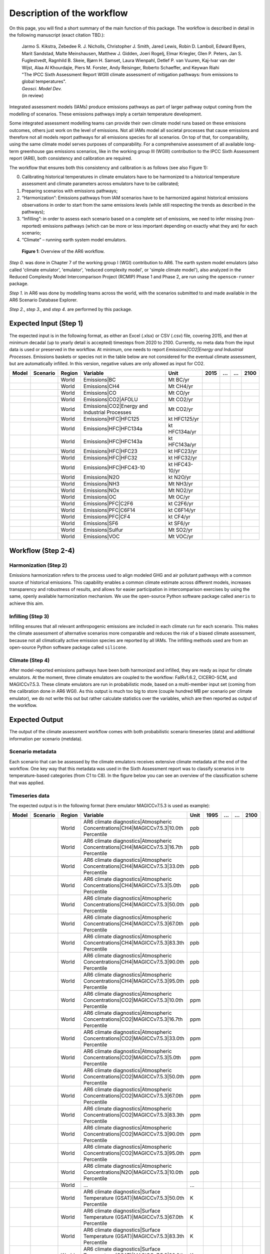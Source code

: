 .. _workflow:

Description of the workflow
***************************
On this page, you will find a short summary of the main function of this package.
The workflow is described in detail in the following manuscript (exact citation TBD.):

  | Jarmo S. Kikstra, Zebedee R. J. Nicholls, Christopher J. Smith, Jared Lewis, Robin D. Lamboll, Edward Byers, Marit Sandstad, Malte Meinshausen, Matthew J. Gidden, Joeri Rogelj, Elmar Kriegler, Glen P. Peters, Jan S. Fuglestvedt, Ragnhild B. Skeie, Bjørn H. Samset, Laura Wienpahl, Detlef P. van Vuuren, Kaj-Ivar van der Wijst, Alaa Al Khourdajie, Piers M. Forster, Andy Reisinger, Roberto Schaeffer, and Keywan Riahi
  | "The IPCC Sixth Assessment Report WGIII climate assessment of mitigation pathways: from emissions to global temperatures".
  | *Geosci. Model Dev.*
  | (in review)

Integrated assessment models (IAMs) produce emissions pathways as part of larger pathway output coming from the modelling of scenarios.
These emissions pathways imply a certain temperature development.

Some integrated assessment modelling teams can provide their own climate model runs based on these emissions outcomes,
others just work on the level of emissions.
Not all IAMs model all societal processes that cause emissions and therefore not all models report pathways for all emissions species for all scenarios.
On top of that, for comparability, using the same climate model serves purposes of comparability.
For a comprehensive assessment of all available long-term greenhouse gas emissions scenarios, like in the
working group III (WGIII) contribution to the IPCC Sixth Assessment report (AR6), both
consistency and calibration are required.

The workflow that ensures both this consistency and calibration is as follows (see also Figure 1):

0. Calibrating historical temperatures in climate emulators have to be harmonized to a historical temperature assessment and climate parameters across emulators have to be calibrated;
1. Preparing scenarios with emissions pathways;
2. “Harmonization”: Emissions pathways from IAM scenarios have to be harmonized against historical emissions observations in order to start from the same emissions levels (while still respecting the trends as described in the pathways);
3. “Infilling”: in order to assess each scenario based on a complete set of emissions, we need to infer missing (non-reported) emissions pathways (which can be more or less important depending on exactly what they are) for each scenario;
4. “Climate” – running earth system model emulators.

.. figure:: _static/overview_workflow.png
  :width: 600
  :alt: Overview of the AR6 workflow.

  **Figure 1**: Overview of the AR6 workflow.

`Step 0.` was done in Chapter 7 of the working group I (WGI) contribution to AR6.
The earth system model emulators (also called 'climate emulator', 'emulator', 'reduced complexity model', or 'simple climate model'),
also analyzed in the Reduced Complexity Model Intercomparison Project (RCMIP) Phase 1 and Phase 2, are run using the ``openscm-runner`` package.

`Step 1.` in AR6 was done by modelling teams across the world, with the scenarios submitted to and made available in the AR6 Scenario Database Explorer.

`Step 2.`, `step 3.`, and `step 4`. are performed by this package.

Expected Input (Step 1)
=======================

The expected input is in the following format, as either an Excel (.xlsx) or CSV (.csv) file, covering 2015, and then at minimum decadal (up to yearly detail is accepted) timesteps from 2020 to 2100.
Currently, no meta data from the input data is used or preserved in the workflow.
At minimum, one needs to report `Emissions|CO2|Energy and Industrial Processes`.
Emissions baskets or species not in the table below are not considered for the eventual climate assessment, but are automatically infilled.
In this version, negative values are only allowed as input for CO2.


+--------+-----------+---------+------------------------------------------------+-----------------+-------+----+----+-------+
| Model  | Scenario  | Region  | Variable                                       | Unit            | 2015  | …  | …  | 2100  |
+========+===========+=========+================================================+=================+=======+====+====+=======+
|        |           | World   | Emissions|BC                                   | Mt BC/yr        |       |    |    |       |
+--------+-----------+---------+------------------------------------------------+-----------------+-------+----+----+-------+
|        |           | World   | Emissions|CH4                                  | Mt CH4/yr       |       |    |    |       |
+--------+-----------+---------+------------------------------------------------+-----------------+-------+----+----+-------+
|        |           | World   | Emissions|CO                                   | Mt CO/yr        |       |    |    |       |
+--------+-----------+---------+------------------------------------------------+-----------------+-------+----+----+-------+
|        |           | World   | Emissions|CO2|AFOLU                            | Mt CO2/yr       |       |    |    |       |
+--------+-----------+---------+------------------------------------------------+-----------------+-------+----+----+-------+
|        |           | World   | Emissions|CO2|Energy and Industrial Processes  | Mt CO2/yr       |       |    |    |       |
+--------+-----------+---------+------------------------------------------------+-----------------+-------+----+----+-------+
|        |           | World   | Emissions|HFC|HFC125                           | kt HFC125/yr    |       |    |    |       |
+--------+-----------+---------+------------------------------------------------+-----------------+-------+----+----+-------+
|        |           | World   | Emissions|HFC|HFC134a                          | kt HFC134a/yr   |       |    |    |       |
+--------+-----------+---------+------------------------------------------------+-----------------+-------+----+----+-------+
|        |           | World   | Emissions|HFC|HFC143a                          | kt HFC143a/yr   |       |    |    |       |
+--------+-----------+---------+------------------------------------------------+-----------------+-------+----+----+-------+
|        |           | World   | Emissions|HFC|HFC23                            | kt HFC23/yr     |       |    |    |       |
+--------+-----------+---------+------------------------------------------------+-----------------+-------+----+----+-------+
|        |           | World   | Emissions|HFC|HFC32                            | kt HFC32/yr     |       |    |    |       |
+--------+-----------+---------+------------------------------------------------+-----------------+-------+----+----+-------+
|        |           | World   | Emissions|HFC|HFC43-10                         | kt HFC43-10/yr  |       |    |    |       |
+--------+-----------+---------+------------------------------------------------+-----------------+-------+----+----+-------+
|        |           | World   | Emissions|N2O                                  | kt N2O/yr       |       |    |    |       |
+--------+-----------+---------+------------------------------------------------+-----------------+-------+----+----+-------+
|        |           | World   | Emissions|NH3                                  | Mt NH3/yr       |       |    |    |       |
+--------+-----------+---------+------------------------------------------------+-----------------+-------+----+----+-------+
|        |           | World   | Emissions|NOx                                  | Mt NO2/yr       |       |    |    |       |
+--------+-----------+---------+------------------------------------------------+-----------------+-------+----+----+-------+
|        |           | World   | Emissions|OC                                   | Mt OC/yr        |       |    |    |       |
+--------+-----------+---------+------------------------------------------------+-----------------+-------+----+----+-------+
|        |           | World   | Emissions|PFC|C2F6                             | kt C2F6/yr      |       |    |    |       |
+--------+-----------+---------+------------------------------------------------+-----------------+-------+----+----+-------+
|        |           | World   | Emissions|PFC|C6F14                            | kt C6F14/yr     |       |    |    |       |
+--------+-----------+---------+------------------------------------------------+-----------------+-------+----+----+-------+
|        |           | World   | Emissions|PFC|CF4                              | kt CF4/yr       |       |    |    |       |
+--------+-----------+---------+------------------------------------------------+-----------------+-------+----+----+-------+
|        |           | World   | Emissions|SF6                                  | kt SF6/yr       |       |    |    |       |
+--------+-----------+---------+------------------------------------------------+-----------------+-------+----+----+-------+
|        |           | World   | Emissions|Sulfur                               | Mt SO2/yr       |       |    |    |       |
+--------+-----------+---------+------------------------------------------------+-----------------+-------+----+----+-------+
|        |           | World   | Emissions|VOC                                  | Mt VOC/yr       |       |    |    |       |
+--------+-----------+---------+------------------------------------------------+-----------------+-------+----+----+-------+


Workflow (Step 2-4)
===================

Harmonization (Step 2)
----------------------
Emissions harmonization refers to the process used to align modeled GHG and air
pollutant pathways with a common source of historical emissions. This capability
enables a common climate estimate across different models, increases transparency
and robustness of results, and allows for easier participation in intercomparison
exercises by using the same, openly available harmonization mechanism. We use the
open-source Python software package called ``aneris`` to achieve this aim.


Infilling (Step 3)
------------------
Infilling ensures that all relevant anthropogenic emissions are included in each
climate run for each scenario. This makes the climate assessment of alternative
scenarios more comparable and reduces the risk of a biased climate assessment,
because not all climatically active emission species are reported by all IAMs.
The infilling methods used are from an open-source Python software package
called ``silicone``.


Climate (Step 4)
----------------
After model-reported emissions pathways have been both harmonized and infilled, they are ready as input for climate emulators.
At the moment, three climate emulators are coupled to the workflow: FaIRv1.6.2, CICERO-SCM, and MAGICCv7.5.3.
These climate emulators are run in probabilistic mode, based on a multi-member input set (coming from the calibration done in AR6 WGI).
As this output is much too big to store (couple hundred MB per scenario per climate emulator),
we do not write this out but rather calculate statistics over the variables, which are then reported as output of the workflow.


Expected Output
===============

The output of the climate assessment workflow comes with both probabilistic scenario timeseries (data) and additional information per scenario (metdata).

Scenario metadata
-----------------

Each scenario that can be assessed by the climate emulators receives extensive climate metadata at the end of the workflow.
One key way that this metadata was used in the Sixth Assessment report was to classify scenarios in to temperature-based categories (from C1 to C8).
In the figure below you can see an overview of the classification scheme that was applied.

.. figure:: _static/category_flowchart.jpg
  :width: 400
  :alt: Overview of the temperature-based scenario classification scheme.


Timeseries data
---------------

The expected output is in the following format (here emulator MAGICCv7.5.3 is used as example):

+--------+-----------+---------+----------------------------------------------------------------------------------------+-------+-------+----+----+-------+
| Model  | Scenario  | Region  | Variable                                                                               | Unit  | 1995  | …  | …  | 2100  |
+========+===========+=========+========================================================================================+=======+=======+====+====+=======+
|        |           | World   | AR6 climate diagnostics|Atmospheric Concentrations|CH4|MAGICCv7.5.3|10.0th Percentile  | ppb   |       |    |    |       |
+--------+-----------+---------+----------------------------------------------------------------------------------------+-------+-------+----+----+-------+
|        |           | World   | AR6 climate diagnostics|Atmospheric Concentrations|CH4|MAGICCv7.5.3|16.7th Percentile  | ppb   |       |    |    |       |
+--------+-----------+---------+----------------------------------------------------------------------------------------+-------+-------+----+----+-------+
|        |           | World   | AR6 climate diagnostics|Atmospheric Concentrations|CH4|MAGICCv7.5.3|33.0th Percentile  | ppb   |       |    |    |       |
+--------+-----------+---------+----------------------------------------------------------------------------------------+-------+-------+----+----+-------+
|        |           | World   | AR6 climate diagnostics|Atmospheric Concentrations|CH4|MAGICCv7.5.3|5.0th Percentile   | ppb   |       |    |    |       |
+--------+-----------+---------+----------------------------------------------------------------------------------------+-------+-------+----+----+-------+
|        |           | World   | AR6 climate diagnostics|Atmospheric Concentrations|CH4|MAGICCv7.5.3|50.0th Percentile  | ppb   |       |    |    |       |
+--------+-----------+---------+----------------------------------------------------------------------------------------+-------+-------+----+----+-------+
|        |           | World   | AR6 climate diagnostics|Atmospheric Concentrations|CH4|MAGICCv7.5.3|67.0th Percentile  | ppb   |       |    |    |       |
+--------+-----------+---------+----------------------------------------------------------------------------------------+-------+-------+----+----+-------+
|        |           | World   | AR6 climate diagnostics|Atmospheric Concentrations|CH4|MAGICCv7.5.3|83.3th Percentile  | ppb   |       |    |    |       |
+--------+-----------+---------+----------------------------------------------------------------------------------------+-------+-------+----+----+-------+
|        |           | World   | AR6 climate diagnostics|Atmospheric Concentrations|CH4|MAGICCv7.5.3|90.0th Percentile  | ppb   |       |    |    |       |
+--------+-----------+---------+----------------------------------------------------------------------------------------+-------+-------+----+----+-------+
|        |           | World   | AR6 climate diagnostics|Atmospheric Concentrations|CH4|MAGICCv7.5.3|95.0th Percentile  | ppb   |       |    |    |       |
+--------+-----------+---------+----------------------------------------------------------------------------------------+-------+-------+----+----+-------+
|        |           | World   | AR6 climate diagnostics|Atmospheric Concentrations|CO2|MAGICCv7.5.3|10.0th Percentile  | ppm   |       |    |    |       |
+--------+-----------+---------+----------------------------------------------------------------------------------------+-------+-------+----+----+-------+
|        |           | World   | AR6 climate diagnostics|Atmospheric Concentrations|CO2|MAGICCv7.5.3|16.7th Percentile  | ppm   |       |    |    |       |
+--------+-----------+---------+----------------------------------------------------------------------------------------+-------+-------+----+----+-------+
|        |           | World   | AR6 climate diagnostics|Atmospheric Concentrations|CO2|MAGICCv7.5.3|33.0th Percentile  | ppm   |       |    |    |       |
+--------+-----------+---------+----------------------------------------------------------------------------------------+-------+-------+----+----+-------+
|        |           | World   | AR6 climate diagnostics|Atmospheric Concentrations|CO2|MAGICCv7.5.3|5.0th Percentile   | ppm   |       |    |    |       |
+--------+-----------+---------+----------------------------------------------------------------------------------------+-------+-------+----+----+-------+
|        |           | World   | AR6 climate diagnostics|Atmospheric Concentrations|CO2|MAGICCv7.5.3|50.0th Percentile  | ppm   |       |    |    |       |
+--------+-----------+---------+----------------------------------------------------------------------------------------+-------+-------+----+----+-------+
|        |           | World   | AR6 climate diagnostics|Atmospheric Concentrations|CO2|MAGICCv7.5.3|67.0th Percentile  | ppm   |       |    |    |       |
+--------+-----------+---------+----------------------------------------------------------------------------------------+-------+-------+----+----+-------+
|        |           | World   | AR6 climate diagnostics|Atmospheric Concentrations|CO2|MAGICCv7.5.3|83.3th Percentile  | ppm   |       |    |    |       |
+--------+-----------+---------+----------------------------------------------------------------------------------------+-------+-------+----+----+-------+
|        |           | World   | AR6 climate diagnostics|Atmospheric Concentrations|CO2|MAGICCv7.5.3|90.0th Percentile  | ppm   |       |    |    |       |
+--------+-----------+---------+----------------------------------------------------------------------------------------+-------+-------+----+----+-------+
|        |           | World   | AR6 climate diagnostics|Atmospheric Concentrations|CO2|MAGICCv7.5.3|95.0th Percentile  | ppm   |       |    |    |       |
+--------+-----------+---------+----------------------------------------------------------------------------------------+-------+-------+----+----+-------+
|        |           | World   | AR6 climate diagnostics|Atmospheric Concentrations|N2O|MAGICCv7.5.3|10.0th Percentile  | ppb   |       |    |    |       |
+--------+-----------+---------+----------------------------------------------------------------------------------------+-------+-------+----+----+-------+
|        |           | World   | ...                                                                                    | ...   |       |    |    |       |
+--------+-----------+---------+----------------------------------------------------------------------------------------+-------+-------+----+----+-------+
|        |           | World   | AR6 climate diagnostics|Surface Temperature (GSAT)|MAGICCv7.5.3|50.0th Percentile      | K     |       |    |    |       |
+--------+-----------+---------+----------------------------------------------------------------------------------------+-------+-------+----+----+-------+
|        |           | World   | AR6 climate diagnostics|Surface Temperature (GSAT)|MAGICCv7.5.3|67.0th Percentile      | K     |       |    |    |       |
+--------+-----------+---------+----------------------------------------------------------------------------------------+-------+-------+----+----+-------+
|        |           | World   | AR6 climate diagnostics|Surface Temperature (GSAT)|MAGICCv7.5.3|83.3th Percentile      | K     |       |    |    |       |
+--------+-----------+---------+----------------------------------------------------------------------------------------+-------+-------+----+----+-------+
|        |           | World   | AR6 climate diagnostics|Surface Temperature (GSAT)|MAGICCv7.5.3|90.0th Percentile      | K     |       |    |    |       |
+--------+-----------+---------+----------------------------------------------------------------------------------------+-------+-------+----+----+-------+
|        |           | World   | AR6 climate diagnostics|Surface Temperature (GSAT)|MAGICCv7.5.3|95.0th Percentile      | K     |       |    |    |       |
+--------+-----------+---------+----------------------------------------------------------------------------------------+-------+-------+----+----+-------+





The full list of variables created as output is as follows:

* AR6 climate diagnostics|Atmospheric Concentrations|CH4|MAGICCv7.5.3|10.0th Percentile
* AR6 climate diagnostics|Atmospheric Concentrations|CH4|MAGICCv7.5.3|16.7th Percentile
* AR6 climate diagnostics|Atmospheric Concentrations|CH4|MAGICCv7.5.3|33.0th Percentile
* AR6 climate diagnostics|Atmospheric Concentrations|CH4|MAGICCv7.5.3|5.0th Percentile
* AR6 climate diagnostics|Atmospheric Concentrations|CH4|MAGICCv7.5.3|50.0th Percentile
* AR6 climate diagnostics|Atmospheric Concentrations|CH4|MAGICCv7.5.3|67.0th Percentile
* AR6 climate diagnostics|Atmospheric Concentrations|CH4|MAGICCv7.5.3|83.3th Percentile
* AR6 climate diagnostics|Atmospheric Concentrations|CH4|MAGICCv7.5.3|90.0th Percentile
* AR6 climate diagnostics|Atmospheric Concentrations|CH4|MAGICCv7.5.3|95.0th Percentile
* AR6 climate diagnostics|Atmospheric Concentrations|CO2|MAGICCv7.5.3|10.0th Percentile
* AR6 climate diagnostics|Atmospheric Concentrations|CO2|MAGICCv7.5.3|16.7th Percentile
* AR6 climate diagnostics|Atmospheric Concentrations|CO2|MAGICCv7.5.3|33.0th Percentile
* AR6 climate diagnostics|Atmospheric Concentrations|CO2|MAGICCv7.5.3|5.0th Percentile
* AR6 climate diagnostics|Atmospheric Concentrations|CO2|MAGICCv7.5.3|50.0th Percentile
* AR6 climate diagnostics|Atmospheric Concentrations|CO2|MAGICCv7.5.3|67.0th Percentile
* AR6 climate diagnostics|Atmospheric Concentrations|CO2|MAGICCv7.5.3|83.3th Percentile
* AR6 climate diagnostics|Atmospheric Concentrations|CO2|MAGICCv7.5.3|90.0th Percentile
* AR6 climate diagnostics|Atmospheric Concentrations|CO2|MAGICCv7.5.3|95.0th Percentile
* AR6 climate diagnostics|Atmospheric Concentrations|N2O|MAGICCv7.5.3|10.0th Percentile
* AR6 climate diagnostics|Atmospheric Concentrations|N2O|MAGICCv7.5.3|16.7th Percentile
* AR6 climate diagnostics|Atmospheric Concentrations|N2O|MAGICCv7.5.3|33.0th Percentile
* AR6 climate diagnostics|Atmospheric Concentrations|N2O|MAGICCv7.5.3|5.0th Percentile
* AR6 climate diagnostics|Atmospheric Concentrations|N2O|MAGICCv7.5.3|50.0th Percentile
* AR6 climate diagnostics|Atmospheric Concentrations|N2O|MAGICCv7.5.3|67.0th Percentile
* AR6 climate diagnostics|Atmospheric Concentrations|N2O|MAGICCv7.5.3|83.3th Percentile
* AR6 climate diagnostics|Atmospheric Concentrations|N2O|MAGICCv7.5.3|90.0th Percentile
* AR6 climate diagnostics|Atmospheric Concentrations|N2O|MAGICCv7.5.3|95.0th Percentile
* AR6 climate diagnostics|Effective Radiative Forcing|Aerosols|Direct Effect|BC|MAGICCv7.5.3|10.0th Percentile
* AR6 climate diagnostics|Effective Radiative Forcing|Aerosols|Direct Effect|BC|MAGICCv7.5.3|16.7th Percentile
* AR6 climate diagnostics|Effective Radiative Forcing|Aerosols|Direct Effect|BC|MAGICCv7.5.3|33.0th Percentile
* AR6 climate diagnostics|Effective Radiative Forcing|Aerosols|Direct Effect|BC|MAGICCv7.5.3|5.0th Percentile
* AR6 climate diagnostics|Effective Radiative Forcing|Aerosols|Direct Effect|BC|MAGICCv7.5.3|50.0th Percentile
* AR6 climate diagnostics|Effective Radiative Forcing|Aerosols|Direct Effect|BC|MAGICCv7.5.3|67.0th Percentile
* AR6 climate diagnostics|Effective Radiative Forcing|Aerosols|Direct Effect|BC|MAGICCv7.5.3|83.3th Percentile
* AR6 climate diagnostics|Effective Radiative Forcing|Aerosols|Direct Effect|BC|MAGICCv7.5.3|90.0th Percentile
* AR6 climate diagnostics|Effective Radiative Forcing|Aerosols|Direct Effect|BC|MAGICCv7.5.3|95.0th Percentile
* AR6 climate diagnostics|Effective Radiative Forcing|Aerosols|Direct Effect|MAGICCv7.5.3|10.0th Percentile
* AR6 climate diagnostics|Effective Radiative Forcing|Aerosols|Direct Effect|MAGICCv7.5.3|16.7th Percentile
* AR6 climate diagnostics|Effective Radiative Forcing|Aerosols|Direct Effect|MAGICCv7.5.3|33.0th Percentile
* AR6 climate diagnostics|Effective Radiative Forcing|Aerosols|Direct Effect|MAGICCv7.5.3|5.0th Percentile
* AR6 climate diagnostics|Effective Radiative Forcing|Aerosols|Direct Effect|MAGICCv7.5.3|50.0th Percentile
* AR6 climate diagnostics|Effective Radiative Forcing|Aerosols|Direct Effect|MAGICCv7.5.3|67.0th Percentile
* AR6 climate diagnostics|Effective Radiative Forcing|Aerosols|Direct Effect|MAGICCv7.5.3|83.3th Percentile
* AR6 climate diagnostics|Effective Radiative Forcing|Aerosols|Direct Effect|MAGICCv7.5.3|90.0th Percentile
* AR6 climate diagnostics|Effective Radiative Forcing|Aerosols|Direct Effect|MAGICCv7.5.3|95.0th Percentile
* AR6 climate diagnostics|Effective Radiative Forcing|Aerosols|Direct Effect|OC|MAGICCv7.5.3|10.0th Percentile
* AR6 climate diagnostics|Effective Radiative Forcing|Aerosols|Direct Effect|OC|MAGICCv7.5.3|16.7th Percentile
* AR6 climate diagnostics|Effective Radiative Forcing|Aerosols|Direct Effect|OC|MAGICCv7.5.3|33.0th Percentile
* AR6 climate diagnostics|Effective Radiative Forcing|Aerosols|Direct Effect|OC|MAGICCv7.5.3|5.0th Percentile
* AR6 climate diagnostics|Effective Radiative Forcing|Aerosols|Direct Effect|OC|MAGICCv7.5.3|50.0th Percentile
* AR6 climate diagnostics|Effective Radiative Forcing|Aerosols|Direct Effect|OC|MAGICCv7.5.3|67.0th Percentile
* AR6 climate diagnostics|Effective Radiative Forcing|Aerosols|Direct Effect|OC|MAGICCv7.5.3|83.3th Percentile
* AR6 climate diagnostics|Effective Radiative Forcing|Aerosols|Direct Effect|OC|MAGICCv7.5.3|90.0th Percentile
* AR6 climate diagnostics|Effective Radiative Forcing|Aerosols|Direct Effect|OC|MAGICCv7.5.3|95.0th Percentile
* AR6 climate diagnostics|Effective Radiative Forcing|Aerosols|Direct Effect|Sulfur|MAGICCv7.5.3|10.0th Percentile
* AR6 climate diagnostics|Effective Radiative Forcing|Aerosols|Direct Effect|Sulfur|MAGICCv7.5.3|16.7th Percentile
* AR6 climate diagnostics|Effective Radiative Forcing|Aerosols|Direct Effect|Sulfur|MAGICCv7.5.3|33.0th Percentile
* AR6 climate diagnostics|Effective Radiative Forcing|Aerosols|Direct Effect|Sulfur|MAGICCv7.5.3|5.0th Percentile
* AR6 climate diagnostics|Effective Radiative Forcing|Aerosols|Direct Effect|Sulfur|MAGICCv7.5.3|50.0th Percentile
* AR6 climate diagnostics|Effective Radiative Forcing|Aerosols|Direct Effect|Sulfur|MAGICCv7.5.3|67.0th Percentile
* AR6 climate diagnostics|Effective Radiative Forcing|Aerosols|Direct Effect|Sulfur|MAGICCv7.5.3|83.3th Percentile
* AR6 climate diagnostics|Effective Radiative Forcing|Aerosols|Direct Effect|Sulfur|MAGICCv7.5.3|90.0th Percentile
* AR6 climate diagnostics|Effective Radiative Forcing|Aerosols|Direct Effect|Sulfur|MAGICCv7.5.3|95.0th Percentile
* AR6 climate diagnostics|Effective Radiative Forcing|Aerosols|Indirect Effect|MAGICCv7.5.3|10.0th Percentile
* AR6 climate diagnostics|Effective Radiative Forcing|Aerosols|Indirect Effect|MAGICCv7.5.3|16.7th Percentile
* AR6 climate diagnostics|Effective Radiative Forcing|Aerosols|Indirect Effect|MAGICCv7.5.3|33.0th Percentile
* AR6 climate diagnostics|Effective Radiative Forcing|Aerosols|Indirect Effect|MAGICCv7.5.3|5.0th Percentile
* AR6 climate diagnostics|Effective Radiative Forcing|Aerosols|Indirect Effect|MAGICCv7.5.3|50.0th Percentile
* AR6 climate diagnostics|Effective Radiative Forcing|Aerosols|Indirect Effect|MAGICCv7.5.3|67.0th Percentile
* AR6 climate diagnostics|Effective Radiative Forcing|Aerosols|Indirect Effect|MAGICCv7.5.3|83.3th Percentile
* AR6 climate diagnostics|Effective Radiative Forcing|Aerosols|Indirect Effect|MAGICCv7.5.3|90.0th Percentile
* AR6 climate diagnostics|Effective Radiative Forcing|Aerosols|Indirect Effect|MAGICCv7.5.3|95.0th Percentile
* AR6 climate diagnostics|Effective Radiative Forcing|Aerosols|MAGICCv7.5.3|10.0th Percentile
* AR6 climate diagnostics|Effective Radiative Forcing|Aerosols|MAGICCv7.5.3|16.7th Percentile
* AR6 climate diagnostics|Effective Radiative Forcing|Aerosols|MAGICCv7.5.3|33.0th Percentile
* AR6 climate diagnostics|Effective Radiative Forcing|Aerosols|MAGICCv7.5.3|5.0th Percentile
* AR6 climate diagnostics|Effective Radiative Forcing|Aerosols|MAGICCv7.5.3|50.0th Percentile
* AR6 climate diagnostics|Effective Radiative Forcing|Aerosols|MAGICCv7.5.3|67.0th Percentile
* AR6 climate diagnostics|Effective Radiative Forcing|Aerosols|MAGICCv7.5.3|83.3th Percentile
* AR6 climate diagnostics|Effective Radiative Forcing|Aerosols|MAGICCv7.5.3|90.0th Percentile
* AR6 climate diagnostics|Effective Radiative Forcing|Aerosols|MAGICCv7.5.3|95.0th Percentile
* AR6 climate diagnostics|Effective Radiative Forcing|Basket|Anthropogenic|MAGICCv7.5.3|10.0th Percentile
* AR6 climate diagnostics|Effective Radiative Forcing|Basket|Anthropogenic|MAGICCv7.5.3|16.7th Percentile
* AR6 climate diagnostics|Effective Radiative Forcing|Basket|Anthropogenic|MAGICCv7.5.3|33.0th Percentile
* AR6 climate diagnostics|Effective Radiative Forcing|Basket|Anthropogenic|MAGICCv7.5.3|5.0th Percentile
* AR6 climate diagnostics|Effective Radiative Forcing|Basket|Anthropogenic|MAGICCv7.5.3|50.0th Percentile
* AR6 climate diagnostics|Effective Radiative Forcing|Basket|Anthropogenic|MAGICCv7.5.3|67.0th Percentile
* AR6 climate diagnostics|Effective Radiative Forcing|Basket|Anthropogenic|MAGICCv7.5.3|83.3th Percentile
* AR6 climate diagnostics|Effective Radiative Forcing|Basket|Anthropogenic|MAGICCv7.5.3|90.0th Percentile
* AR6 climate diagnostics|Effective Radiative Forcing|Basket|Anthropogenic|MAGICCv7.5.3|95.0th Percentile
* AR6 climate diagnostics|Effective Radiative Forcing|Basket|Greenhouse Gases|MAGICCv7.5.3|10.0th Percentile
* AR6 climate diagnostics|Effective Radiative Forcing|Basket|Greenhouse Gases|MAGICCv7.5.3|16.7th Percentile
* AR6 climate diagnostics|Effective Radiative Forcing|Basket|Greenhouse Gases|MAGICCv7.5.3|33.0th Percentile
* AR6 climate diagnostics|Effective Radiative Forcing|Basket|Greenhouse Gases|MAGICCv7.5.3|5.0th Percentile
* AR6 climate diagnostics|Effective Radiative Forcing|Basket|Greenhouse Gases|MAGICCv7.5.3|50.0th Percentile
* AR6 climate diagnostics|Effective Radiative Forcing|Basket|Greenhouse Gases|MAGICCv7.5.3|67.0th Percentile
* AR6 climate diagnostics|Effective Radiative Forcing|Basket|Greenhouse Gases|MAGICCv7.5.3|83.3th Percentile
* AR6 climate diagnostics|Effective Radiative Forcing|Basket|Greenhouse Gases|MAGICCv7.5.3|90.0th Percentile
* AR6 climate diagnostics|Effective Radiative Forcing|Basket|Greenhouse Gases|MAGICCv7.5.3|95.0th Percentile
* AR6 climate diagnostics|Effective Radiative Forcing|Basket|Non-CO2 Anthropogenic|MAGICCv7.5.3|10.0th Percentile
* AR6 climate diagnostics|Effective Radiative Forcing|Basket|Non-CO2 Anthropogenic|MAGICCv7.5.3|16.7th Percentile
* AR6 climate diagnostics|Effective Radiative Forcing|Basket|Non-CO2 Anthropogenic|MAGICCv7.5.3|33.0th Percentile
* AR6 climate diagnostics|Effective Radiative Forcing|Basket|Non-CO2 Anthropogenic|MAGICCv7.5.3|5.0th Percentile
* AR6 climate diagnostics|Effective Radiative Forcing|Basket|Non-CO2 Anthropogenic|MAGICCv7.5.3|50.0th Percentile
* AR6 climate diagnostics|Effective Radiative Forcing|Basket|Non-CO2 Anthropogenic|MAGICCv7.5.3|67.0th Percentile
* AR6 climate diagnostics|Effective Radiative Forcing|Basket|Non-CO2 Anthropogenic|MAGICCv7.5.3|83.3th Percentile
* AR6 climate diagnostics|Effective Radiative Forcing|Basket|Non-CO2 Anthropogenic|MAGICCv7.5.3|90.0th Percentile
* AR6 climate diagnostics|Effective Radiative Forcing|Basket|Non-CO2 Anthropogenic|MAGICCv7.5.3|95.0th Percentile
* AR6 climate diagnostics|Effective Radiative Forcing|Basket|Non-CO2 Greenhouse Gases|MAGICCv7.5.3|10.0th Percentile
* AR6 climate diagnostics|Effective Radiative Forcing|Basket|Non-CO2 Greenhouse Gases|MAGICCv7.5.3|16.7th Percentile
* AR6 climate diagnostics|Effective Radiative Forcing|Basket|Non-CO2 Greenhouse Gases|MAGICCv7.5.3|33.0th Percentile
* AR6 climate diagnostics|Effective Radiative Forcing|Basket|Non-CO2 Greenhouse Gases|MAGICCv7.5.3|5.0th Percentile
* AR6 climate diagnostics|Effective Radiative Forcing|Basket|Non-CO2 Greenhouse Gases|MAGICCv7.5.3|50.0th Percentile
* AR6 climate diagnostics|Effective Radiative Forcing|Basket|Non-CO2 Greenhouse Gases|MAGICCv7.5.3|67.0th Percentile
* AR6 climate diagnostics|Effective Radiative Forcing|Basket|Non-CO2 Greenhouse Gases|MAGICCv7.5.3|83.3th Percentile
* AR6 climate diagnostics|Effective Radiative Forcing|Basket|Non-CO2 Greenhouse Gases|MAGICCv7.5.3|90.0th Percentile
* AR6 climate diagnostics|Effective Radiative Forcing|Basket|Non-CO2 Greenhouse Gases|MAGICCv7.5.3|95.0th Percentile
* AR6 climate diagnostics|Effective Radiative Forcing|C2F6|MAGICCv7.5.3|10.0th Percentile
* AR6 climate diagnostics|Effective Radiative Forcing|C2F6|MAGICCv7.5.3|16.7th Percentile
* AR6 climate diagnostics|Effective Radiative Forcing|C2F6|MAGICCv7.5.3|33.0th Percentile
* AR6 climate diagnostics|Effective Radiative Forcing|C2F6|MAGICCv7.5.3|5.0th Percentile
* AR6 climate diagnostics|Effective Radiative Forcing|C2F6|MAGICCv7.5.3|50.0th Percentile
* AR6 climate diagnostics|Effective Radiative Forcing|C2F6|MAGICCv7.5.3|67.0th Percentile
* AR6 climate diagnostics|Effective Radiative Forcing|C2F6|MAGICCv7.5.3|83.3th Percentile
* AR6 climate diagnostics|Effective Radiative Forcing|C2F6|MAGICCv7.5.3|90.0th Percentile
* AR6 climate diagnostics|Effective Radiative Forcing|C2F6|MAGICCv7.5.3|95.0th Percentile
* AR6 climate diagnostics|Effective Radiative Forcing|C6F14|MAGICCv7.5.3|10.0th Percentile
* AR6 climate diagnostics|Effective Radiative Forcing|C6F14|MAGICCv7.5.3|16.7th Percentile
* AR6 climate diagnostics|Effective Radiative Forcing|C6F14|MAGICCv7.5.3|33.0th Percentile
* AR6 climate diagnostics|Effective Radiative Forcing|C6F14|MAGICCv7.5.3|5.0th Percentile
* AR6 climate diagnostics|Effective Radiative Forcing|C6F14|MAGICCv7.5.3|50.0th Percentile
* AR6 climate diagnostics|Effective Radiative Forcing|C6F14|MAGICCv7.5.3|67.0th Percentile
* AR6 climate diagnostics|Effective Radiative Forcing|C6F14|MAGICCv7.5.3|83.3th Percentile
* AR6 climate diagnostics|Effective Radiative Forcing|C6F14|MAGICCv7.5.3|90.0th Percentile
* AR6 climate diagnostics|Effective Radiative Forcing|C6F14|MAGICCv7.5.3|95.0th Percentile
* AR6 climate diagnostics|Effective Radiative Forcing|CF4|MAGICCv7.5.3|10.0th Percentile
* AR6 climate diagnostics|Effective Radiative Forcing|CF4|MAGICCv7.5.3|16.7th Percentile
* AR6 climate diagnostics|Effective Radiative Forcing|CF4|MAGICCv7.5.3|33.0th Percentile
* AR6 climate diagnostics|Effective Radiative Forcing|CF4|MAGICCv7.5.3|5.0th Percentile
* AR6 climate diagnostics|Effective Radiative Forcing|CF4|MAGICCv7.5.3|50.0th Percentile
* AR6 climate diagnostics|Effective Radiative Forcing|CF4|MAGICCv7.5.3|67.0th Percentile
* AR6 climate diagnostics|Effective Radiative Forcing|CF4|MAGICCv7.5.3|83.3th Percentile
* AR6 climate diagnostics|Effective Radiative Forcing|CF4|MAGICCv7.5.3|90.0th Percentile
* AR6 climate diagnostics|Effective Radiative Forcing|CF4|MAGICCv7.5.3|95.0th Percentile
* AR6 climate diagnostics|Effective Radiative Forcing|CFC11|MAGICCv7.5.3|10.0th Percentile
* AR6 climate diagnostics|Effective Radiative Forcing|CFC11|MAGICCv7.5.3|16.7th Percentile
* AR6 climate diagnostics|Effective Radiative Forcing|CFC11|MAGICCv7.5.3|33.0th Percentile
* AR6 climate diagnostics|Effective Radiative Forcing|CFC11|MAGICCv7.5.3|5.0th Percentile
* AR6 climate diagnostics|Effective Radiative Forcing|CFC11|MAGICCv7.5.3|50.0th Percentile
* AR6 climate diagnostics|Effective Radiative Forcing|CFC11|MAGICCv7.5.3|67.0th Percentile
* AR6 climate diagnostics|Effective Radiative Forcing|CFC11|MAGICCv7.5.3|83.3th Percentile
* AR6 climate diagnostics|Effective Radiative Forcing|CFC11|MAGICCv7.5.3|90.0th Percentile
* AR6 climate diagnostics|Effective Radiative Forcing|CFC11|MAGICCv7.5.3|95.0th Percentile
* AR6 climate diagnostics|Effective Radiative Forcing|CFC12|MAGICCv7.5.3|10.0th Percentile
* AR6 climate diagnostics|Effective Radiative Forcing|CFC12|MAGICCv7.5.3|16.7th Percentile
* AR6 climate diagnostics|Effective Radiative Forcing|CFC12|MAGICCv7.5.3|33.0th Percentile
* AR6 climate diagnostics|Effective Radiative Forcing|CFC12|MAGICCv7.5.3|5.0th Percentile
* AR6 climate diagnostics|Effective Radiative Forcing|CFC12|MAGICCv7.5.3|50.0th Percentile
* AR6 climate diagnostics|Effective Radiative Forcing|CFC12|MAGICCv7.5.3|67.0th Percentile
* AR6 climate diagnostics|Effective Radiative Forcing|CFC12|MAGICCv7.5.3|83.3th Percentile
* AR6 climate diagnostics|Effective Radiative Forcing|CFC12|MAGICCv7.5.3|90.0th Percentile
* AR6 climate diagnostics|Effective Radiative Forcing|CFC12|MAGICCv7.5.3|95.0th Percentile
* AR6 climate diagnostics|Effective Radiative Forcing|CH4|MAGICCv7.5.3|10.0th Percentile
* AR6 climate diagnostics|Effective Radiative Forcing|CH4|MAGICCv7.5.3|16.7th Percentile
* AR6 climate diagnostics|Effective Radiative Forcing|CH4|MAGICCv7.5.3|33.0th Percentile
* AR6 climate diagnostics|Effective Radiative Forcing|CH4|MAGICCv7.5.3|5.0th Percentile
* AR6 climate diagnostics|Effective Radiative Forcing|CH4|MAGICCv7.5.3|50.0th Percentile
* AR6 climate diagnostics|Effective Radiative Forcing|CH4|MAGICCv7.5.3|67.0th Percentile
* AR6 climate diagnostics|Effective Radiative Forcing|CH4|MAGICCv7.5.3|83.3th Percentile
* AR6 climate diagnostics|Effective Radiative Forcing|CH4|MAGICCv7.5.3|90.0th Percentile
* AR6 climate diagnostics|Effective Radiative Forcing|CH4|MAGICCv7.5.3|95.0th Percentile
* AR6 climate diagnostics|Effective Radiative Forcing|CO2|MAGICCv7.5.3|10.0th Percentile
* AR6 climate diagnostics|Effective Radiative Forcing|CO2|MAGICCv7.5.3|16.7th Percentile
* AR6 climate diagnostics|Effective Radiative Forcing|CO2|MAGICCv7.5.3|33.0th Percentile
* AR6 climate diagnostics|Effective Radiative Forcing|CO2|MAGICCv7.5.3|5.0th Percentile
* AR6 climate diagnostics|Effective Radiative Forcing|CO2|MAGICCv7.5.3|50.0th Percentile
* AR6 climate diagnostics|Effective Radiative Forcing|CO2|MAGICCv7.5.3|67.0th Percentile
* AR6 climate diagnostics|Effective Radiative Forcing|CO2|MAGICCv7.5.3|83.3th Percentile
* AR6 climate diagnostics|Effective Radiative Forcing|CO2|MAGICCv7.5.3|90.0th Percentile
* AR6 climate diagnostics|Effective Radiative Forcing|CO2|MAGICCv7.5.3|95.0th Percentile
* AR6 climate diagnostics|Effective Radiative Forcing|F-Gases|MAGICCv7.5.3|10.0th Percentile
* AR6 climate diagnostics|Effective Radiative Forcing|F-Gases|MAGICCv7.5.3|16.7th Percentile
* AR6 climate diagnostics|Effective Radiative Forcing|F-Gases|MAGICCv7.5.3|33.0th Percentile
* AR6 climate diagnostics|Effective Radiative Forcing|F-Gases|MAGICCv7.5.3|5.0th Percentile
* AR6 climate diagnostics|Effective Radiative Forcing|F-Gases|MAGICCv7.5.3|50.0th Percentile
* AR6 climate diagnostics|Effective Radiative Forcing|F-Gases|MAGICCv7.5.3|67.0th Percentile
* AR6 climate diagnostics|Effective Radiative Forcing|F-Gases|MAGICCv7.5.3|83.3th Percentile
* AR6 climate diagnostics|Effective Radiative Forcing|F-Gases|MAGICCv7.5.3|90.0th Percentile
* AR6 climate diagnostics|Effective Radiative Forcing|F-Gases|MAGICCv7.5.3|95.0th Percentile
* AR6 climate diagnostics|Effective Radiative Forcing|HCFC22|MAGICCv7.5.3|10.0th Percentile
* AR6 climate diagnostics|Effective Radiative Forcing|HCFC22|MAGICCv7.5.3|16.7th Percentile
* AR6 climate diagnostics|Effective Radiative Forcing|HCFC22|MAGICCv7.5.3|33.0th Percentile
* AR6 climate diagnostics|Effective Radiative Forcing|HCFC22|MAGICCv7.5.3|5.0th Percentile
* AR6 climate diagnostics|Effective Radiative Forcing|HCFC22|MAGICCv7.5.3|50.0th Percentile
* AR6 climate diagnostics|Effective Radiative Forcing|HCFC22|MAGICCv7.5.3|67.0th Percentile
* AR6 climate diagnostics|Effective Radiative Forcing|HCFC22|MAGICCv7.5.3|83.3th Percentile
* AR6 climate diagnostics|Effective Radiative Forcing|HCFC22|MAGICCv7.5.3|90.0th Percentile
* AR6 climate diagnostics|Effective Radiative Forcing|HCFC22|MAGICCv7.5.3|95.0th Percentile
* AR6 climate diagnostics|Effective Radiative Forcing|HFC125|MAGICCv7.5.3|10.0th Percentile
* AR6 climate diagnostics|Effective Radiative Forcing|HFC125|MAGICCv7.5.3|16.7th Percentile
* AR6 climate diagnostics|Effective Radiative Forcing|HFC125|MAGICCv7.5.3|33.0th Percentile
* AR6 climate diagnostics|Effective Radiative Forcing|HFC125|MAGICCv7.5.3|5.0th Percentile
* AR6 climate diagnostics|Effective Radiative Forcing|HFC125|MAGICCv7.5.3|50.0th Percentile
* AR6 climate diagnostics|Effective Radiative Forcing|HFC125|MAGICCv7.5.3|67.0th Percentile
* AR6 climate diagnostics|Effective Radiative Forcing|HFC125|MAGICCv7.5.3|83.3th Percentile
* AR6 climate diagnostics|Effective Radiative Forcing|HFC125|MAGICCv7.5.3|90.0th Percentile
* AR6 climate diagnostics|Effective Radiative Forcing|HFC125|MAGICCv7.5.3|95.0th Percentile
* AR6 climate diagnostics|Effective Radiative Forcing|HFC134a|MAGICCv7.5.3|10.0th Percentile
* AR6 climate diagnostics|Effective Radiative Forcing|HFC134a|MAGICCv7.5.3|16.7th Percentile
* AR6 climate diagnostics|Effective Radiative Forcing|HFC134a|MAGICCv7.5.3|33.0th Percentile
* AR6 climate diagnostics|Effective Radiative Forcing|HFC134a|MAGICCv7.5.3|5.0th Percentile
* AR6 climate diagnostics|Effective Radiative Forcing|HFC134a|MAGICCv7.5.3|50.0th Percentile
* AR6 climate diagnostics|Effective Radiative Forcing|HFC134a|MAGICCv7.5.3|67.0th Percentile
* AR6 climate diagnostics|Effective Radiative Forcing|HFC134a|MAGICCv7.5.3|83.3th Percentile
* AR6 climate diagnostics|Effective Radiative Forcing|HFC134a|MAGICCv7.5.3|90.0th Percentile
* AR6 climate diagnostics|Effective Radiative Forcing|HFC134a|MAGICCv7.5.3|95.0th Percentile
* AR6 climate diagnostics|Effective Radiative Forcing|HFC143a|MAGICCv7.5.3|10.0th Percentile
* AR6 climate diagnostics|Effective Radiative Forcing|HFC143a|MAGICCv7.5.3|16.7th Percentile
* AR6 climate diagnostics|Effective Radiative Forcing|HFC143a|MAGICCv7.5.3|33.0th Percentile
* AR6 climate diagnostics|Effective Radiative Forcing|HFC143a|MAGICCv7.5.3|5.0th Percentile
* AR6 climate diagnostics|Effective Radiative Forcing|HFC143a|MAGICCv7.5.3|50.0th Percentile
* AR6 climate diagnostics|Effective Radiative Forcing|HFC143a|MAGICCv7.5.3|67.0th Percentile
* AR6 climate diagnostics|Effective Radiative Forcing|HFC143a|MAGICCv7.5.3|83.3th Percentile
* AR6 climate diagnostics|Effective Radiative Forcing|HFC143a|MAGICCv7.5.3|90.0th Percentile
* AR6 climate diagnostics|Effective Radiative Forcing|HFC143a|MAGICCv7.5.3|95.0th Percentile
* AR6 climate diagnostics|Effective Radiative Forcing|HFC227ea|MAGICCv7.5.3|10.0th Percentile
* AR6 climate diagnostics|Effective Radiative Forcing|HFC227ea|MAGICCv7.5.3|16.7th Percentile
* AR6 climate diagnostics|Effective Radiative Forcing|HFC227ea|MAGICCv7.5.3|33.0th Percentile
* AR6 climate diagnostics|Effective Radiative Forcing|HFC227ea|MAGICCv7.5.3|5.0th Percentile
* AR6 climate diagnostics|Effective Radiative Forcing|HFC227ea|MAGICCv7.5.3|50.0th Percentile
* AR6 climate diagnostics|Effective Radiative Forcing|HFC227ea|MAGICCv7.5.3|67.0th Percentile
* AR6 climate diagnostics|Effective Radiative Forcing|HFC227ea|MAGICCv7.5.3|83.3th Percentile
* AR6 climate diagnostics|Effective Radiative Forcing|HFC227ea|MAGICCv7.5.3|90.0th Percentile
* AR6 climate diagnostics|Effective Radiative Forcing|HFC227ea|MAGICCv7.5.3|95.0th Percentile
* AR6 climate diagnostics|Effective Radiative Forcing|HFC23|MAGICCv7.5.3|10.0th Percentile
* AR6 climate diagnostics|Effective Radiative Forcing|HFC23|MAGICCv7.5.3|16.7th Percentile
* AR6 climate diagnostics|Effective Radiative Forcing|HFC23|MAGICCv7.5.3|33.0th Percentile
* AR6 climate diagnostics|Effective Radiative Forcing|HFC23|MAGICCv7.5.3|5.0th Percentile
* AR6 climate diagnostics|Effective Radiative Forcing|HFC23|MAGICCv7.5.3|50.0th Percentile
* AR6 climate diagnostics|Effective Radiative Forcing|HFC23|MAGICCv7.5.3|67.0th Percentile
* AR6 climate diagnostics|Effective Radiative Forcing|HFC23|MAGICCv7.5.3|83.3th Percentile
* AR6 climate diagnostics|Effective Radiative Forcing|HFC23|MAGICCv7.5.3|90.0th Percentile
* AR6 climate diagnostics|Effective Radiative Forcing|HFC23|MAGICCv7.5.3|95.0th Percentile
* AR6 climate diagnostics|Effective Radiative Forcing|HFC245fa|MAGICCv7.5.3|10.0th Percentile
* AR6 climate diagnostics|Effective Radiative Forcing|HFC245fa|MAGICCv7.5.3|16.7th Percentile
* AR6 climate diagnostics|Effective Radiative Forcing|HFC245fa|MAGICCv7.5.3|33.0th Percentile
* AR6 climate diagnostics|Effective Radiative Forcing|HFC245fa|MAGICCv7.5.3|5.0th Percentile
* AR6 climate diagnostics|Effective Radiative Forcing|HFC245fa|MAGICCv7.5.3|50.0th Percentile
* AR6 climate diagnostics|Effective Radiative Forcing|HFC245fa|MAGICCv7.5.3|67.0th Percentile
* AR6 climate diagnostics|Effective Radiative Forcing|HFC245fa|MAGICCv7.5.3|83.3th Percentile
* AR6 climate diagnostics|Effective Radiative Forcing|HFC245fa|MAGICCv7.5.3|90.0th Percentile
* AR6 climate diagnostics|Effective Radiative Forcing|HFC245fa|MAGICCv7.5.3|95.0th Percentile
* AR6 climate diagnostics|Effective Radiative Forcing|HFC32|MAGICCv7.5.3|10.0th Percentile
* AR6 climate diagnostics|Effective Radiative Forcing|HFC32|MAGICCv7.5.3|16.7th Percentile
* AR6 climate diagnostics|Effective Radiative Forcing|HFC32|MAGICCv7.5.3|33.0th Percentile
* AR6 climate diagnostics|Effective Radiative Forcing|HFC32|MAGICCv7.5.3|5.0th Percentile
* AR6 climate diagnostics|Effective Radiative Forcing|HFC32|MAGICCv7.5.3|50.0th Percentile
* AR6 climate diagnostics|Effective Radiative Forcing|HFC32|MAGICCv7.5.3|67.0th Percentile
* AR6 climate diagnostics|Effective Radiative Forcing|HFC32|MAGICCv7.5.3|83.3th Percentile
* AR6 climate diagnostics|Effective Radiative Forcing|HFC32|MAGICCv7.5.3|90.0th Percentile
* AR6 climate diagnostics|Effective Radiative Forcing|HFC32|MAGICCv7.5.3|95.0th Percentile
* AR6 climate diagnostics|Effective Radiative Forcing|HFC4310mee|MAGICCv7.5.3|10.0th Percentile
* AR6 climate diagnostics|Effective Radiative Forcing|HFC4310mee|MAGICCv7.5.3|16.7th Percentile
* AR6 climate diagnostics|Effective Radiative Forcing|HFC4310mee|MAGICCv7.5.3|33.0th Percentile
* AR6 climate diagnostics|Effective Radiative Forcing|HFC4310mee|MAGICCv7.5.3|5.0th Percentile
* AR6 climate diagnostics|Effective Radiative Forcing|HFC4310mee|MAGICCv7.5.3|50.0th Percentile
* AR6 climate diagnostics|Effective Radiative Forcing|HFC4310mee|MAGICCv7.5.3|67.0th Percentile
* AR6 climate diagnostics|Effective Radiative Forcing|HFC4310mee|MAGICCv7.5.3|83.3th Percentile
* AR6 climate diagnostics|Effective Radiative Forcing|HFC4310mee|MAGICCv7.5.3|90.0th Percentile
* AR6 climate diagnostics|Effective Radiative Forcing|HFC4310mee|MAGICCv7.5.3|95.0th Percentile
* AR6 climate diagnostics|Effective Radiative Forcing|MAGICCv7.5.3|10.0th Percentile
* AR6 climate diagnostics|Effective Radiative Forcing|MAGICCv7.5.3|16.7th Percentile
* AR6 climate diagnostics|Effective Radiative Forcing|MAGICCv7.5.3|33.0th Percentile
* AR6 climate diagnostics|Effective Radiative Forcing|MAGICCv7.5.3|5.0th Percentile
* AR6 climate diagnostics|Effective Radiative Forcing|MAGICCv7.5.3|50.0th Percentile
* AR6 climate diagnostics|Effective Radiative Forcing|MAGICCv7.5.3|67.0th Percentile
* AR6 climate diagnostics|Effective Radiative Forcing|MAGICCv7.5.3|83.3th Percentile
* AR6 climate diagnostics|Effective Radiative Forcing|MAGICCv7.5.3|90.0th Percentile
* AR6 climate diagnostics|Effective Radiative Forcing|MAGICCv7.5.3|95.0th Percentile
* AR6 climate diagnostics|Effective Radiative Forcing|Montreal Protocol Halogen Gases|MAGICCv7.5.3|10.0th Percentile
* AR6 climate diagnostics|Effective Radiative Forcing|Montreal Protocol Halogen Gases|MAGICCv7.5.3|16.7th Percentile
* AR6 climate diagnostics|Effective Radiative Forcing|Montreal Protocol Halogen Gases|MAGICCv7.5.3|33.0th Percentile
* AR6 climate diagnostics|Effective Radiative Forcing|Montreal Protocol Halogen Gases|MAGICCv7.5.3|5.0th Percentile
* AR6 climate diagnostics|Effective Radiative Forcing|Montreal Protocol Halogen Gases|MAGICCv7.5.3|50.0th Percentile
* AR6 climate diagnostics|Effective Radiative Forcing|Montreal Protocol Halogen Gases|MAGICCv7.5.3|67.0th Percentile
* AR6 climate diagnostics|Effective Radiative Forcing|Montreal Protocol Halogen Gases|MAGICCv7.5.3|83.3th Percentile
* AR6 climate diagnostics|Effective Radiative Forcing|Montreal Protocol Halogen Gases|MAGICCv7.5.3|90.0th Percentile
* AR6 climate diagnostics|Effective Radiative Forcing|Montreal Protocol Halogen Gases|MAGICCv7.5.3|95.0th Percentile
* AR6 climate diagnostics|Effective Radiative Forcing|N2O|MAGICCv7.5.3|10.0th Percentile
* AR6 climate diagnostics|Effective Radiative Forcing|N2O|MAGICCv7.5.3|16.7th Percentile
* AR6 climate diagnostics|Effective Radiative Forcing|N2O|MAGICCv7.5.3|33.0th Percentile
* AR6 climate diagnostics|Effective Radiative Forcing|N2O|MAGICCv7.5.3|5.0th Percentile
* AR6 climate diagnostics|Effective Radiative Forcing|N2O|MAGICCv7.5.3|50.0th Percentile
* AR6 climate diagnostics|Effective Radiative Forcing|N2O|MAGICCv7.5.3|67.0th Percentile
* AR6 climate diagnostics|Effective Radiative Forcing|N2O|MAGICCv7.5.3|83.3th Percentile
* AR6 climate diagnostics|Effective Radiative Forcing|N2O|MAGICCv7.5.3|90.0th Percentile
* AR6 climate diagnostics|Effective Radiative Forcing|N2O|MAGICCv7.5.3|95.0th Percentile
* AR6 climate diagnostics|Effective Radiative Forcing|Ozone|MAGICCv7.5.3|10.0th Percentile
* AR6 climate diagnostics|Effective Radiative Forcing|Ozone|MAGICCv7.5.3|16.7th Percentile
* AR6 climate diagnostics|Effective Radiative Forcing|Ozone|MAGICCv7.5.3|33.0th Percentile
* AR6 climate diagnostics|Effective Radiative Forcing|Ozone|MAGICCv7.5.3|5.0th Percentile
* AR6 climate diagnostics|Effective Radiative Forcing|Ozone|MAGICCv7.5.3|50.0th Percentile
* AR6 climate diagnostics|Effective Radiative Forcing|Ozone|MAGICCv7.5.3|67.0th Percentile
* AR6 climate diagnostics|Effective Radiative Forcing|Ozone|MAGICCv7.5.3|83.3th Percentile
* AR6 climate diagnostics|Effective Radiative Forcing|Ozone|MAGICCv7.5.3|90.0th Percentile
* AR6 climate diagnostics|Effective Radiative Forcing|Ozone|MAGICCv7.5.3|95.0th Percentile
* AR6 climate diagnostics|Effective Radiative Forcing|SF6|MAGICCv7.5.3|10.0th Percentile
* AR6 climate diagnostics|Effective Radiative Forcing|SF6|MAGICCv7.5.3|16.7th Percentile
* AR6 climate diagnostics|Effective Radiative Forcing|SF6|MAGICCv7.5.3|33.0th Percentile
* AR6 climate diagnostics|Effective Radiative Forcing|SF6|MAGICCv7.5.3|5.0th Percentile
* AR6 climate diagnostics|Effective Radiative Forcing|SF6|MAGICCv7.5.3|50.0th Percentile
* AR6 climate diagnostics|Effective Radiative Forcing|SF6|MAGICCv7.5.3|67.0th Percentile
* AR6 climate diagnostics|Effective Radiative Forcing|SF6|MAGICCv7.5.3|83.3th Percentile
* AR6 climate diagnostics|Effective Radiative Forcing|SF6|MAGICCv7.5.3|90.0th Percentile
* AR6 climate diagnostics|Effective Radiative Forcing|SF6|MAGICCv7.5.3|95.0th Percentile
* AR6 climate diagnostics|Exceedance Probability 1.5C|MAGICCv7.5.3
* AR6 climate diagnostics|Exceedance Probability 2.0C|MAGICCv7.5.3
* AR6 climate diagnostics|Exceedance Probability 2.5C|MAGICCv7.5.3
* AR6 climate diagnostics|Exceedance Probability 3.0C|MAGICCv7.5.3
* AR6 climate diagnostics|Harmonized|Emissions|BC
* AR6 climate diagnostics|Harmonized|Emissions|CH4
* AR6 climate diagnostics|Harmonized|Emissions|CO
* AR6 climate diagnostics|Harmonized|Emissions|CO2|AFOLU
* AR6 climate diagnostics|Harmonized|Emissions|CO2|Energy and Industrial Processes
* AR6 climate diagnostics|Harmonized|Emissions|F-Gases
* AR6 climate diagnostics|Harmonized|Emissions|HFC
* AR6 climate diagnostics|Harmonized|Emissions|HFC|HFC125
* AR6 climate diagnostics|Harmonized|Emissions|HFC|HFC134a
* AR6 climate diagnostics|Harmonized|Emissions|HFC|HFC143a
* AR6 climate diagnostics|Harmonized|Emissions|HFC|HFC227ea
* AR6 climate diagnostics|Harmonized|Emissions|HFC|HFC23
* AR6 climate diagnostics|Harmonized|Emissions|HFC|HFC32
* AR6 climate diagnostics|Harmonized|Emissions|Kyoto Gases (AR5-GWP100)
* AR6 climate diagnostics|Harmonized|Emissions|Kyoto Gases (AR6-GWP100)
* AR6 climate diagnostics|Harmonized|Emissions|N2O
* AR6 climate diagnostics|Harmonized|Emissions|NH3
* AR6 climate diagnostics|Harmonized|Emissions|NOx
* AR6 climate diagnostics|Harmonized|Emissions|OC
* AR6 climate diagnostics|Harmonized|Emissions|PFC
* AR6 climate diagnostics|Harmonized|Emissions|SF6
* AR6 climate diagnostics|Harmonized|Emissions|Sulfur
* AR6 climate diagnostics|Harmonized|Emissions|VOC
* AR6 climate diagnostics|Heat Uptake|MAGICCv7.5.3|10.0th Percentile
* AR6 climate diagnostics|Heat Uptake|MAGICCv7.5.3|16.7th Percentile
* AR6 climate diagnostics|Heat Uptake|MAGICCv7.5.3|33.0th Percentile
* AR6 climate diagnostics|Heat Uptake|MAGICCv7.5.3|5.0th Percentile
* AR6 climate diagnostics|Heat Uptake|MAGICCv7.5.3|50.0th Percentile
* AR6 climate diagnostics|Heat Uptake|MAGICCv7.5.3|67.0th Percentile
* AR6 climate diagnostics|Heat Uptake|MAGICCv7.5.3|83.3th Percentile
* AR6 climate diagnostics|Heat Uptake|MAGICCv7.5.3|90.0th Percentile
* AR6 climate diagnostics|Heat Uptake|MAGICCv7.5.3|95.0th Percentile
* AR6 climate diagnostics|Infilled|Emissions|BC
* AR6 climate diagnostics|Infilled|Emissions|CCl4
* AR6 climate diagnostics|Infilled|Emissions|CFC11
* AR6 climate diagnostics|Infilled|Emissions|CFC113
* AR6 climate diagnostics|Infilled|Emissions|CFC114
* AR6 climate diagnostics|Infilled|Emissions|CFC115
* AR6 climate diagnostics|Infilled|Emissions|CFC12
* AR6 climate diagnostics|Infilled|Emissions|CH2Cl2
* AR6 climate diagnostics|Infilled|Emissions|CH3Br
* AR6 climate diagnostics|Infilled|Emissions|CH3CCl3
* AR6 climate diagnostics|Infilled|Emissions|CH3Cl
* AR6 climate diagnostics|Infilled|Emissions|CH4
* AR6 climate diagnostics|Infilled|Emissions|CHCl3
* AR6 climate diagnostics|Infilled|Emissions|CO
* AR6 climate diagnostics|Infilled|Emissions|CO2|AFOLU
* AR6 climate diagnostics|Infilled|Emissions|CO2|Energy and Industrial Processes
* AR6 climate diagnostics|Infilled|Emissions|HCFC141b
* AR6 climate diagnostics|Infilled|Emissions|HCFC142b
* AR6 climate diagnostics|Infilled|Emissions|HCFC22
* AR6 climate diagnostics|Infilled|Emissions|HFC|HFC125
* AR6 climate diagnostics|Infilled|Emissions|HFC|HFC134a
* AR6 climate diagnostics|Infilled|Emissions|HFC|HFC143a
* AR6 climate diagnostics|Infilled|Emissions|HFC|HFC152a
* AR6 climate diagnostics|Infilled|Emissions|HFC|HFC227ea
* AR6 climate diagnostics|Infilled|Emissions|HFC|HFC23
* AR6 climate diagnostics|Infilled|Emissions|HFC|HFC236fa
* AR6 climate diagnostics|Infilled|Emissions|HFC|HFC245ca
* AR6 climate diagnostics|Infilled|Emissions|HFC|HFC32
* AR6 climate diagnostics|Infilled|Emissions|HFC|HFC365mfc
* AR6 climate diagnostics|Infilled|Emissions|HFC|HFC43-10
* AR6 climate diagnostics|Infilled|Emissions|Halon1202
* AR6 climate diagnostics|Infilled|Emissions|Halon1211
* AR6 climate diagnostics|Infilled|Emissions|Halon1301
* AR6 climate diagnostics|Infilled|Emissions|Halon2402
* AR6 climate diagnostics|Infilled|Emissions|Kyoto Gases (AR5-GWP100)
* AR6 climate diagnostics|Infilled|Emissions|Kyoto Gases (AR6-GWP100)
* AR6 climate diagnostics|Infilled|Emissions|N2O
* AR6 climate diagnostics|Infilled|Emissions|NF3
* AR6 climate diagnostics|Infilled|Emissions|NH3
* AR6 climate diagnostics|Infilled|Emissions|NOx
* AR6 climate diagnostics|Infilled|Emissions|OC
* AR6 climate diagnostics|Infilled|Emissions|PFC|C2F6
* AR6 climate diagnostics|Infilled|Emissions|PFC|C3F8
* AR6 climate diagnostics|Infilled|Emissions|PFC|C4F10
* AR6 climate diagnostics|Infilled|Emissions|PFC|C5F12
* AR6 climate diagnostics|Infilled|Emissions|PFC|C6F14
* AR6 climate diagnostics|Infilled|Emissions|PFC|C7F16
* AR6 climate diagnostics|Infilled|Emissions|PFC|C8F18
* AR6 climate diagnostics|Infilled|Emissions|PFC|CF4
* AR6 climate diagnostics|Infilled|Emissions|PFC|cC4F8
* AR6 climate diagnostics|Infilled|Emissions|SF6
* AR6 climate diagnostics|Infilled|Emissions|SO2F2
* AR6 climate diagnostics|Infilled|Emissions|Sulfur
* AR6 climate diagnostics|Infilled|Emissions|VOC
* AR6 climate diagnostics|Net Atmosphere to Land Flux|CO2|MAGICCv7.5.3|10.0th Percentile
* AR6 climate diagnostics|Net Atmosphere to Land Flux|CO2|MAGICCv7.5.3|16.7th Percentile
* AR6 climate diagnostics|Net Atmosphere to Land Flux|CO2|MAGICCv7.5.3|33.0th Percentile
* AR6 climate diagnostics|Net Atmosphere to Land Flux|CO2|MAGICCv7.5.3|5.0th Percentile
* AR6 climate diagnostics|Net Atmosphere to Land Flux|CO2|MAGICCv7.5.3|50.0th Percentile
* AR6 climate diagnostics|Net Atmosphere to Land Flux|CO2|MAGICCv7.5.3|67.0th Percentile
* AR6 climate diagnostics|Net Atmosphere to Land Flux|CO2|MAGICCv7.5.3|83.3th Percentile
* AR6 climate diagnostics|Net Atmosphere to Land Flux|CO2|MAGICCv7.5.3|90.0th Percentile
* AR6 climate diagnostics|Net Atmosphere to Land Flux|CO2|MAGICCv7.5.3|95.0th Percentile
* AR6 climate diagnostics|Net Atmosphere to Ocean Flux|CO2|MAGICCv7.5.3|10.0th Percentile
* AR6 climate diagnostics|Net Atmosphere to Ocean Flux|CO2|MAGICCv7.5.3|16.7th Percentile
* AR6 climate diagnostics|Net Atmosphere to Ocean Flux|CO2|MAGICCv7.5.3|33.0th Percentile
* AR6 climate diagnostics|Net Atmosphere to Ocean Flux|CO2|MAGICCv7.5.3|5.0th Percentile
* AR6 climate diagnostics|Net Atmosphere to Ocean Flux|CO2|MAGICCv7.5.3|50.0th Percentile
* AR6 climate diagnostics|Net Atmosphere to Ocean Flux|CO2|MAGICCv7.5.3|67.0th Percentile
* AR6 climate diagnostics|Net Atmosphere to Ocean Flux|CO2|MAGICCv7.5.3|83.3th Percentile
* AR6 climate diagnostics|Net Atmosphere to Ocean Flux|CO2|MAGICCv7.5.3|90.0th Percentile
* AR6 climate diagnostics|Net Atmosphere to Ocean Flux|CO2|MAGICCv7.5.3|95.0th Percentile
* AR6 climate diagnostics|Net Land to Atmosphere Flux due to Permafrost|CH4|MAGICCv7.5.3|10.0th Percentile
* AR6 climate diagnostics|Net Land to Atmosphere Flux due to Permafrost|CH4|MAGICCv7.5.3|16.7th Percentile
* AR6 climate diagnostics|Net Land to Atmosphere Flux due to Permafrost|CH4|MAGICCv7.5.3|33.0th Percentile
* AR6 climate diagnostics|Net Land to Atmosphere Flux due to Permafrost|CH4|MAGICCv7.5.3|5.0th Percentile
* AR6 climate diagnostics|Net Land to Atmosphere Flux due to Permafrost|CH4|MAGICCv7.5.3|50.0th Percentile
* AR6 climate diagnostics|Net Land to Atmosphere Flux due to Permafrost|CH4|MAGICCv7.5.3|67.0th Percentile
* AR6 climate diagnostics|Net Land to Atmosphere Flux due to Permafrost|CH4|MAGICCv7.5.3|83.3th Percentile
* AR6 climate diagnostics|Net Land to Atmosphere Flux due to Permafrost|CH4|MAGICCv7.5.3|90.0th Percentile
* AR6 climate diagnostics|Net Land to Atmosphere Flux due to Permafrost|CH4|MAGICCv7.5.3|95.0th Percentile
* AR6 climate diagnostics|Net Land to Atmosphere Flux due to Permafrost|CO2|MAGICCv7.5.3|10.0th Percentile
* AR6 climate diagnostics|Net Land to Atmosphere Flux due to Permafrost|CO2|MAGICCv7.5.3|16.7th Percentile
* AR6 climate diagnostics|Net Land to Atmosphere Flux due to Permafrost|CO2|MAGICCv7.5.3|33.0th Percentile
* AR6 climate diagnostics|Net Land to Atmosphere Flux due to Permafrost|CO2|MAGICCv7.5.3|5.0th Percentile
* AR6 climate diagnostics|Net Land to Atmosphere Flux due to Permafrost|CO2|MAGICCv7.5.3|50.0th Percentile
* AR6 climate diagnostics|Net Land to Atmosphere Flux due to Permafrost|CO2|MAGICCv7.5.3|67.0th Percentile
* AR6 climate diagnostics|Net Land to Atmosphere Flux due to Permafrost|CO2|MAGICCv7.5.3|83.3th Percentile
* AR6 climate diagnostics|Net Land to Atmosphere Flux due to Permafrost|CO2|MAGICCv7.5.3|90.0th Percentile
* AR6 climate diagnostics|Net Land to Atmosphere Flux due to Permafrost|CO2|MAGICCv7.5.3|95.0th Percentile
* AR6 climate diagnostics|Raw Surface Temperature (GMST)|MAGICCv7.5.3|10.0th Percentile
* AR6 climate diagnostics|Raw Surface Temperature (GMST)|MAGICCv7.5.3|16.7th Percentile
* AR6 climate diagnostics|Raw Surface Temperature (GMST)|MAGICCv7.5.3|33.0th Percentile
* AR6 climate diagnostics|Raw Surface Temperature (GMST)|MAGICCv7.5.3|5.0th Percentile
* AR6 climate diagnostics|Raw Surface Temperature (GMST)|MAGICCv7.5.3|50.0th Percentile
* AR6 climate diagnostics|Raw Surface Temperature (GMST)|MAGICCv7.5.3|67.0th Percentile
* AR6 climate diagnostics|Raw Surface Temperature (GMST)|MAGICCv7.5.3|83.3th Percentile
* AR6 climate diagnostics|Raw Surface Temperature (GMST)|MAGICCv7.5.3|90.0th Percentile
* AR6 climate diagnostics|Raw Surface Temperature (GMST)|MAGICCv7.5.3|95.0th Percentile
* AR6 climate diagnostics|Raw Surface Temperature (GSAT)|MAGICCv7.5.3|10.0th Percentile
* AR6 climate diagnostics|Raw Surface Temperature (GSAT)|MAGICCv7.5.3|16.7th Percentile
* AR6 climate diagnostics|Raw Surface Temperature (GSAT)|MAGICCv7.5.3|33.0th Percentile
* AR6 climate diagnostics|Raw Surface Temperature (GSAT)|MAGICCv7.5.3|5.0th Percentile
* AR6 climate diagnostics|Raw Surface Temperature (GSAT)|MAGICCv7.5.3|50.0th Percentile
* AR6 climate diagnostics|Raw Surface Temperature (GSAT)|MAGICCv7.5.3|67.0th Percentile
* AR6 climate diagnostics|Raw Surface Temperature (GSAT)|MAGICCv7.5.3|83.3th Percentile
* AR6 climate diagnostics|Raw Surface Temperature (GSAT)|MAGICCv7.5.3|90.0th Percentile
* AR6 climate diagnostics|Raw Surface Temperature (GSAT)|MAGICCv7.5.3|95.0th Percentile
* AR6 climate diagnostics|Surface Temperature (GSAT)|MAGICCv7.5.3|10.0th Percentile
* AR6 climate diagnostics|Surface Temperature (GSAT)|MAGICCv7.5.3|16.7th Percentile
* AR6 climate diagnostics|Surface Temperature (GSAT)|MAGICCv7.5.3|33.0th Percentile
* AR6 climate diagnostics|Surface Temperature (GSAT)|MAGICCv7.5.3|5.0th Percentile
* AR6 climate diagnostics|Surface Temperature (GSAT)|MAGICCv7.5.3|50.0th Percentile
* AR6 climate diagnostics|Surface Temperature (GSAT)|MAGICCv7.5.3|67.0th Percentile
* AR6 climate diagnostics|Surface Temperature (GSAT)|MAGICCv7.5.3|83.3th Percentile
* AR6 climate diagnostics|Surface Temperature (GSAT)|MAGICCv7.5.3|90.0th Percentile
* AR6 climate diagnostics|Surface Temperature (GSAT)|MAGICCv7.5.3|95.0th Percentile
